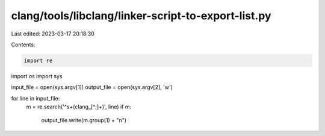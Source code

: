 clang/tools/libclang/linker-script-to-export-list.py
====================================================

Last edited: 2023-03-17 20:18:30

Contents:

.. code-block:: py

    import re
import os
import sys

input_file = open(sys.argv[1])
output_file = open(sys.argv[2], 'w')

for line in input_file:
    m = re.search('^\s+(clang_[^;]+)', line)
    if m:
        output_file.write(m.group(1) + "\n")


